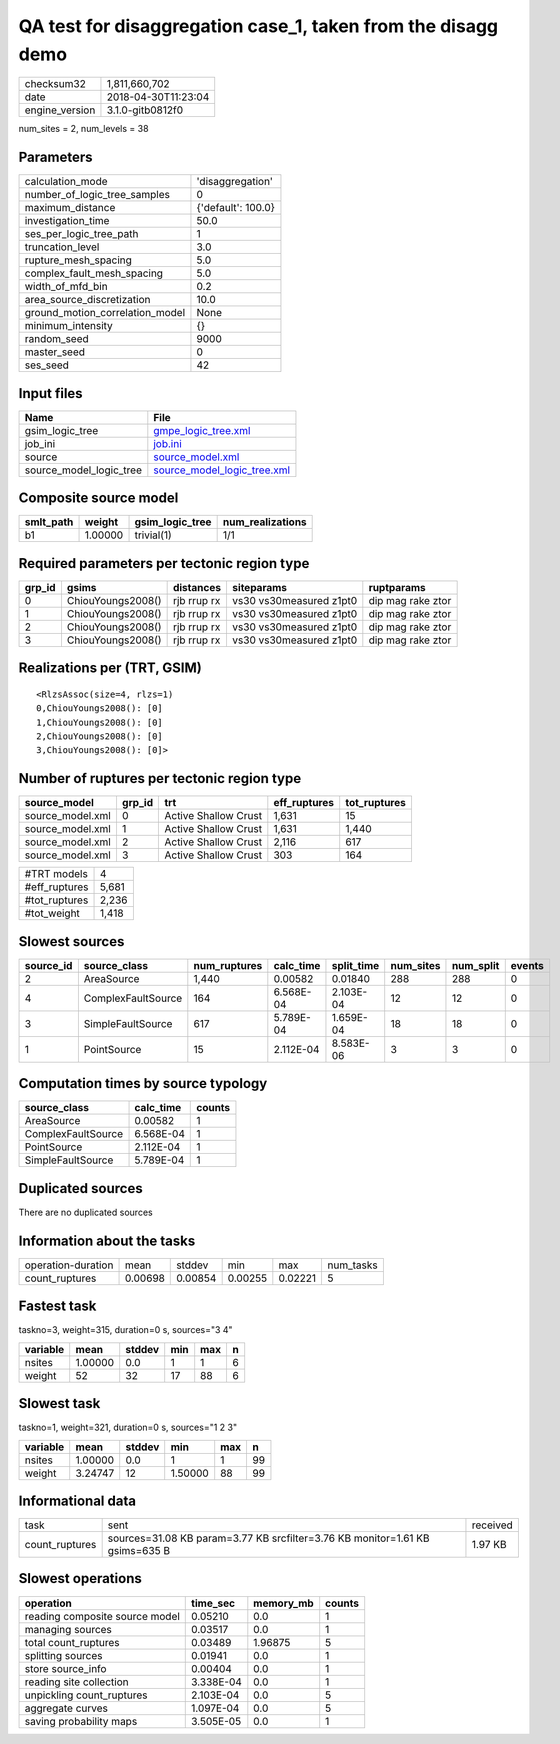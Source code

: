 QA test for disaggregation case_1, taken from the disagg demo
=============================================================

============== ===================
checksum32     1,811,660,702      
date           2018-04-30T11:23:04
engine_version 3.1.0-gitb0812f0   
============== ===================

num_sites = 2, num_levels = 38

Parameters
----------
=============================== ==================
calculation_mode                'disaggregation'  
number_of_logic_tree_samples    0                 
maximum_distance                {'default': 100.0}
investigation_time              50.0              
ses_per_logic_tree_path         1                 
truncation_level                3.0               
rupture_mesh_spacing            5.0               
complex_fault_mesh_spacing      5.0               
width_of_mfd_bin                0.2               
area_source_discretization      10.0              
ground_motion_correlation_model None              
minimum_intensity               {}                
random_seed                     9000              
master_seed                     0                 
ses_seed                        42                
=============================== ==================

Input files
-----------
======================= ============================================================
Name                    File                                                        
======================= ============================================================
gsim_logic_tree         `gmpe_logic_tree.xml <gmpe_logic_tree.xml>`_                
job_ini                 `job.ini <job.ini>`_                                        
source                  `source_model.xml <source_model.xml>`_                      
source_model_logic_tree `source_model_logic_tree.xml <source_model_logic_tree.xml>`_
======================= ============================================================

Composite source model
----------------------
========= ======= =============== ================
smlt_path weight  gsim_logic_tree num_realizations
========= ======= =============== ================
b1        1.00000 trivial(1)      1/1             
========= ======= =============== ================

Required parameters per tectonic region type
--------------------------------------------
====== ================= =========== ======================= =================
grp_id gsims             distances   siteparams              ruptparams       
====== ================= =========== ======================= =================
0      ChiouYoungs2008() rjb rrup rx vs30 vs30measured z1pt0 dip mag rake ztor
1      ChiouYoungs2008() rjb rrup rx vs30 vs30measured z1pt0 dip mag rake ztor
2      ChiouYoungs2008() rjb rrup rx vs30 vs30measured z1pt0 dip mag rake ztor
3      ChiouYoungs2008() rjb rrup rx vs30 vs30measured z1pt0 dip mag rake ztor
====== ================= =========== ======================= =================

Realizations per (TRT, GSIM)
----------------------------

::

  <RlzsAssoc(size=4, rlzs=1)
  0,ChiouYoungs2008(): [0]
  1,ChiouYoungs2008(): [0]
  2,ChiouYoungs2008(): [0]
  3,ChiouYoungs2008(): [0]>

Number of ruptures per tectonic region type
-------------------------------------------
================ ====== ==================== ============ ============
source_model     grp_id trt                  eff_ruptures tot_ruptures
================ ====== ==================== ============ ============
source_model.xml 0      Active Shallow Crust 1,631        15          
source_model.xml 1      Active Shallow Crust 1,631        1,440       
source_model.xml 2      Active Shallow Crust 2,116        617         
source_model.xml 3      Active Shallow Crust 303          164         
================ ====== ==================== ============ ============

============= =====
#TRT models   4    
#eff_ruptures 5,681
#tot_ruptures 2,236
#tot_weight   1,418
============= =====

Slowest sources
---------------
========= ================== ============ ========= ========== ========= ========= ======
source_id source_class       num_ruptures calc_time split_time num_sites num_split events
========= ================== ============ ========= ========== ========= ========= ======
2         AreaSource         1,440        0.00582   0.01840    288       288       0     
4         ComplexFaultSource 164          6.568E-04 2.103E-04  12        12        0     
3         SimpleFaultSource  617          5.789E-04 1.659E-04  18        18        0     
1         PointSource        15           2.112E-04 8.583E-06  3         3         0     
========= ================== ============ ========= ========== ========= ========= ======

Computation times by source typology
------------------------------------
================== ========= ======
source_class       calc_time counts
================== ========= ======
AreaSource         0.00582   1     
ComplexFaultSource 6.568E-04 1     
PointSource        2.112E-04 1     
SimpleFaultSource  5.789E-04 1     
================== ========= ======

Duplicated sources
------------------
There are no duplicated sources

Information about the tasks
---------------------------
================== ======= ======= ======= ======= =========
operation-duration mean    stddev  min     max     num_tasks
count_ruptures     0.00698 0.00854 0.00255 0.02221 5        
================== ======= ======= ======= ======= =========

Fastest task
------------
taskno=3, weight=315, duration=0 s, sources="3 4"

======== ======= ====== === === =
variable mean    stddev min max n
======== ======= ====== === === =
nsites   1.00000 0.0    1   1   6
weight   52      32     17  88  6
======== ======= ====== === === =

Slowest task
------------
taskno=1, weight=321, duration=0 s, sources="1 2 3"

======== ======= ====== ======= === ==
variable mean    stddev min     max n 
======== ======= ====== ======= === ==
nsites   1.00000 0.0    1       1   99
weight   3.24747 12     1.50000 88  99
======== ======= ====== ======= === ==

Informational data
------------------
============== ============================================================================ ========
task           sent                                                                         received
count_ruptures sources=31.08 KB param=3.77 KB srcfilter=3.76 KB monitor=1.61 KB gsims=635 B 1.97 KB 
============== ============================================================================ ========

Slowest operations
------------------
============================== ========= ========= ======
operation                      time_sec  memory_mb counts
============================== ========= ========= ======
reading composite source model 0.05210   0.0       1     
managing sources               0.03517   0.0       1     
total count_ruptures           0.03489   1.96875   5     
splitting sources              0.01941   0.0       1     
store source_info              0.00404   0.0       1     
reading site collection        3.338E-04 0.0       1     
unpickling count_ruptures      2.103E-04 0.0       5     
aggregate curves               1.097E-04 0.0       5     
saving probability maps        3.505E-05 0.0       1     
============================== ========= ========= ======